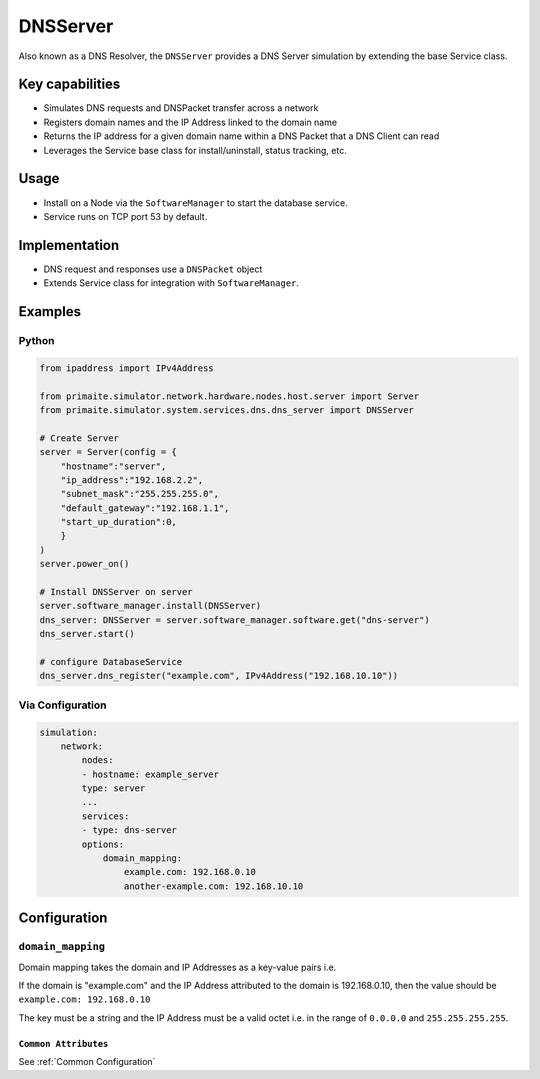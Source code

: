 .. only:: comment

    © Crown-owned copyright 2025, Defence Science and Technology Laboratory UK

.. _DNSServer:

DNSServer
#########

Also known as a DNS Resolver, the ``DNSServer`` provides a DNS Server simulation by extending the base Service class.

Key capabilities
================

- Simulates DNS requests and DNSPacket transfer across a network
- Registers domain names and the IP Address linked to the domain name
- Returns the IP address for a given domain name within a DNS Packet that a DNS Client can read
- Leverages the Service base class for install/uninstall, status tracking, etc.

Usage
=====
- Install on a Node via the ``SoftwareManager`` to start the database service.
- Service runs on TCP port 53 by default.

Implementation
==============

- DNS request and responses use a ``DNSPacket`` object
- Extends Service class for integration with ``SoftwareManager``.

Examples
========

Python
""""""

.. code-block:: python

    from ipaddress import IPv4Address

    from primaite.simulator.network.hardware.nodes.host.server import Server
    from primaite.simulator.system.services.dns.dns_server import DNSServer

    # Create Server
    server = Server(config = {
        "hostname":"server",
        "ip_address":"192.168.2.2",
        "subnet_mask":"255.255.255.0",
        "default_gateway":"192.168.1.1",
        "start_up_duration":0,
        }
    )
    server.power_on()

    # Install DNSServer on server
    server.software_manager.install(DNSServer)
    dns_server: DNSServer = server.software_manager.software.get("dns-server")
    dns_server.start()

    # configure DatabaseService
    dns_server.dns_register("example.com", IPv4Address("192.168.10.10"))


Via Configuration
"""""""""""""""""

.. code-block:: yaml

    simulation:
        network:
            nodes:
            - hostname: example_server
            type: server
            ...
            services:
            - type: dns-server
            options:
                domain_mapping:
                    example.com: 192.168.0.10
                    another-example.com: 192.168.10.10

Configuration
=============


``domain_mapping``
""""""""""""""""""

Domain mapping takes the domain and IP Addresses as a key-value pairs i.e.

If the domain is "example.com" and the IP Address attributed to the domain is 192.168.0.10, then the value should be ``example.com: 192.168.0.10``

The key must be a string and the IP Address must be a valid octet i.e. in the range of ``0.0.0.0`` and ``255.255.255.255``.

``Common Attributes``
^^^^^^^^^^^^^^^^^^^^^

See :ref:`Common Configuration`
